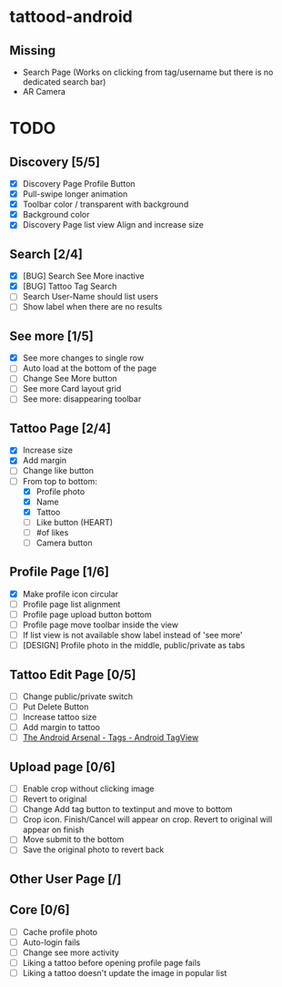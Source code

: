 * tattood-android
** Missing
  + Search Page (Works on clicking from tag/username but there is no dedicated search bar)
  + AR Camera

* TODO
** Discovery [5/5]
+ [X] Discovery Page Profile Button
+ [X] Pull-swipe longer animation
+ [X] Toolbar color / transparent with background
+ [X] Background color
+ [X] Discovery Page list view Align and increase size
** Search [2/4]
+ [X] [BUG] Search See More inactive
+ [X] [BUG] Tattoo Tag Search
+ [ ] Search User-Name should list users
+ [ ] Show label when there are no results
** See more [1/5]
+ [X] See more changes to single row
+ [ ] Auto load at the bottom of the page
+ [ ] Change See More button
+ [ ] See more Card layout grid
+ [ ] See more: disappearing toolbar
** Tattoo Page [2/4]
+ [X] Increase size
+ [X] Add margin
+ [ ] Change like button
+ [-] From top to bottom:
  + [X] Profile photo
  + [X] Name
  + [X] Tattoo
  + [ ] Like button (HEART)
  + [ ] #of likes
  + [ ] Camera button
** Profile Page [1/6]
+ [X] Make profile icon circular
+ [ ] Profile page list alignment
+ [ ] Profile page upload button bottom
+ [ ] Profile page move toolbar inside the view
+ [ ] If list view is not available show label instead of 'see more'
+ [ ] [DESIGN] Profile photo in the middle, public/private as tabs
** Tattoo Edit Page [0/5]
+ [ ] Change public/private switch
+ [ ] Put Delete Button
+ [ ] Increase tattoo size
+ [ ] Add margin to tattoo
+ [ ] [[https://android-arsenal.com/details/1/2566][The Android Arsenal - Tags - Android TagView]]
** Upload page [0/6]
+ [ ] Enable crop without clicking image
+ [ ] Revert to original
+ [ ] Change Add tag button to textinput and move to bottom
+ [ ] Crop icon. Finish/Cancel will appear on crop. Revert to original will appear on finish
+ [ ] Move submit to the bottom
+ [ ] Save the original photo to revert back
** Other User Page [/]
** Core [0/6]
+ [ ] Cache profile photo
+ [ ] Auto-login fails
+ [ ] Change see more activity
+ [ ] Liking a tattoo before opening profile page fails
+ [ ] Liking a tattoo doesn't update the image in popular list
